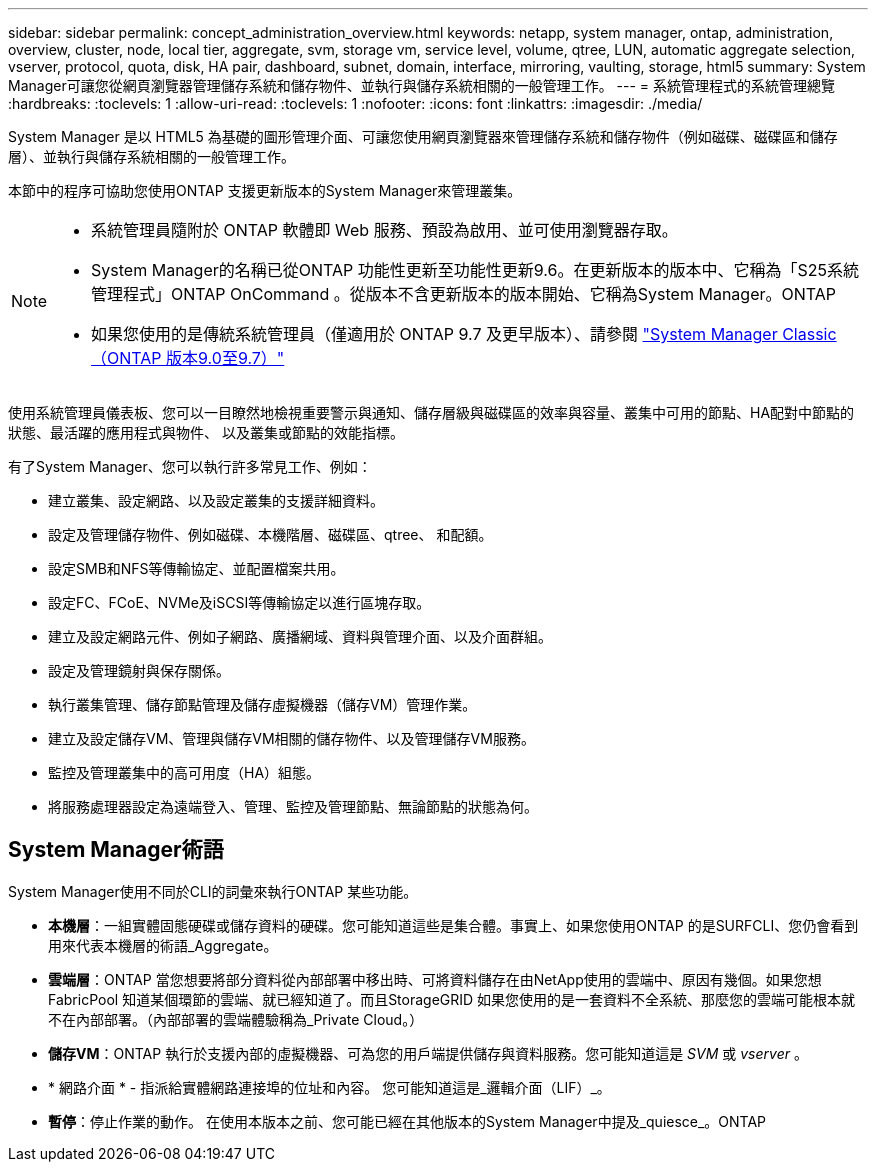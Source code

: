 ---
sidebar: sidebar 
permalink: concept_administration_overview.html 
keywords: netapp, system manager, ontap, administration, overview, cluster, node, local tier, aggregate, svm, storage vm, service level, volume, qtree, LUN, automatic aggregate selection, vserver, protocol, quota, disk, HA pair, dashboard, subnet, domain, interface, mirroring, vaulting, storage, html5 
summary: System Manager可讓您從網頁瀏覽器管理儲存系統和儲存物件、並執行與儲存系統相關的一般管理工作。 
---
= 系統管理程式的系統管理總覽
:hardbreaks:
:toclevels: 1
:allow-uri-read: 
:toclevels: 1
:nofooter: 
:icons: font
:linkattrs: 
:imagesdir: ./media/


[role="lead"]
System Manager 是以 HTML5 為基礎的圖形管理介面、可讓您使用網頁瀏覽器來管理儲存系統和儲存物件（例如磁碟、磁碟區和儲存層）、並執行與儲存系統相關的一般管理工作。

本節中的程序可協助您使用ONTAP 支援更新版本的System Manager來管理叢集。

[NOTE]
====
* 系統管理員隨附於 ONTAP 軟體即 Web 服務、預設為啟用、並可使用瀏覽器存取。
* System Manager的名稱已從ONTAP 功能性更新至功能性更新9.6。在更新版本的版本中、它稱為「S25系統管理程式」ONTAP OnCommand 。從版本不含更新版本的版本開始、它稱為System Manager。ONTAP
* 如果您使用的是傳統系統管理員（僅適用於 ONTAP 9.7 及更早版本）、請參閱  https://docs.netapp.com/us-en/ontap-system-manager-classic/index.html["System Manager Classic（ONTAP 版本9.0至9.7）"^]


====
使用系統管理員儀表板、您可以一目瞭然地檢視重要警示與通知、儲存層級與磁碟區的效率與容量、叢集中可用的節點、HA配對中節點的狀態、最活躍的應用程式與物件、 以及叢集或節點的效能指標。

有了System Manager、您可以執行許多常見工作、例如：

* 建立叢集、設定網路、以及設定叢集的支援詳細資料。
* 設定及管理儲存物件、例如磁碟、本機階層、磁碟區、qtree、 和配額。
* 設定SMB和NFS等傳輸協定、並配置檔案共用。
* 設定FC、FCoE、NVMe及iSCSI等傳輸協定以進行區塊存取。
* 建立及設定網路元件、例如子網路、廣播網域、資料與管理介面、以及介面群組。
* 設定及管理鏡射與保存關係。
* 執行叢集管理、儲存節點管理及儲存虛擬機器（儲存VM）管理作業。
* 建立及設定儲存VM、管理與儲存VM相關的儲存物件、以及管理儲存VM服務。
* 監控及管理叢集中的高可用度（HA）組態。
* 將服務處理器設定為遠端登入、管理、監控及管理節點、無論節點的狀態為何。




== System Manager術語

System Manager使用不同於CLI的詞彙來執行ONTAP 某些功能。

* *本機層*：一組實體固態硬碟或儲存資料的硬碟。您可能知道這些是集合體。事實上、如果您使用ONTAP 的是SURFCLI、您仍會看到用來代表本機層的術語_Aggregate。
* *雲端層*：ONTAP 當您想要將部分資料從內部部署中移出時、可將資料儲存在由NetApp使用的雲端中、原因有幾個。如果您想FabricPool 知道某個環節的雲端、就已經知道了。而且StorageGRID 如果您使用的是一套資料不全系統、那麼您的雲端可能根本就不在內部部署。（內部部署的雲端體驗稱為_Private Cloud。）
* *儲存VM*：ONTAP 執行於支援內部的虛擬機器、可為您的用戶端提供儲存與資料服務。您可能知道這是 _SVM_ 或 _vserver_ 。
* * 網路介面 * - 指派給實體網路連接埠的位址和內容。  您可能知道這是_邏輯介面（LIF）_。
* *暫停*：停止作業的動作。  在使用本版本之前、您可能已經在其他版本的System Manager中提及_quiesce_。ONTAP


